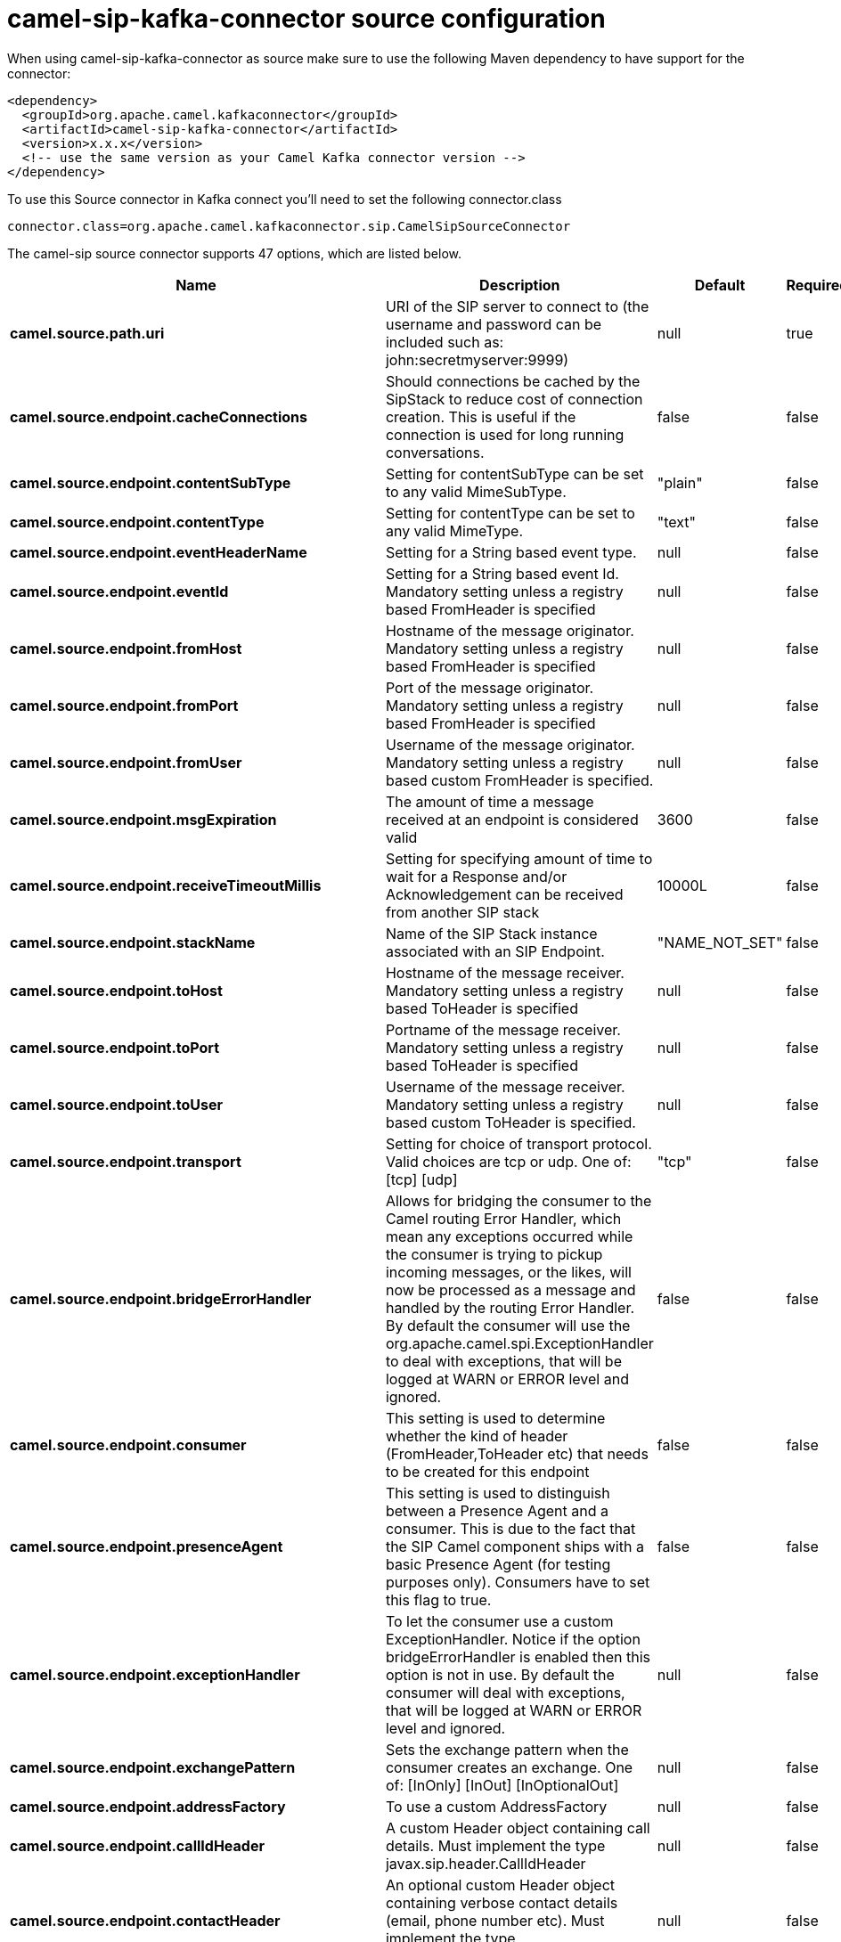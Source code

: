 // kafka-connector options: START
[[camel-sip-kafka-connector-source]]
= camel-sip-kafka-connector source configuration

When using camel-sip-kafka-connector as source make sure to use the following Maven dependency to have support for the connector:

[source,xml]
----
<dependency>
  <groupId>org.apache.camel.kafkaconnector</groupId>
  <artifactId>camel-sip-kafka-connector</artifactId>
  <version>x.x.x</version>
  <!-- use the same version as your Camel Kafka connector version -->
</dependency>
----

To use this Source connector in Kafka connect you'll need to set the following connector.class

[source,java]
----
connector.class=org.apache.camel.kafkaconnector.sip.CamelSipSourceConnector
----


The camel-sip source connector supports 47 options, which are listed below.



[width="100%",cols="2,5,^1,1,1",options="header"]
|===
| Name | Description | Default | Required | Priority
| *camel.source.path.uri* | URI of the SIP server to connect to (the username and password can be included such as: john:secretmyserver:9999) | null | true | HIGH
| *camel.source.endpoint.cacheConnections* | Should connections be cached by the SipStack to reduce cost of connection creation. This is useful if the connection is used for long running conversations. | false | false | MEDIUM
| *camel.source.endpoint.contentSubType* | Setting for contentSubType can be set to any valid MimeSubType. | "plain" | false | MEDIUM
| *camel.source.endpoint.contentType* | Setting for contentType can be set to any valid MimeType. | "text" | false | MEDIUM
| *camel.source.endpoint.eventHeaderName* | Setting for a String based event type. | null | false | MEDIUM
| *camel.source.endpoint.eventId* | Setting for a String based event Id. Mandatory setting unless a registry based FromHeader is specified | null | false | MEDIUM
| *camel.source.endpoint.fromHost* | Hostname of the message originator. Mandatory setting unless a registry based FromHeader is specified | null | false | MEDIUM
| *camel.source.endpoint.fromPort* | Port of the message originator. Mandatory setting unless a registry based FromHeader is specified | null | false | MEDIUM
| *camel.source.endpoint.fromUser* | Username of the message originator. Mandatory setting unless a registry based custom FromHeader is specified. | null | false | MEDIUM
| *camel.source.endpoint.msgExpiration* | The amount of time a message received at an endpoint is considered valid | 3600 | false | MEDIUM
| *camel.source.endpoint.receiveTimeoutMillis* | Setting for specifying amount of time to wait for a Response and/or Acknowledgement can be received from another SIP stack | 10000L | false | MEDIUM
| *camel.source.endpoint.stackName* | Name of the SIP Stack instance associated with an SIP Endpoint. | "NAME_NOT_SET" | false | MEDIUM
| *camel.source.endpoint.toHost* | Hostname of the message receiver. Mandatory setting unless a registry based ToHeader is specified | null | false | MEDIUM
| *camel.source.endpoint.toPort* | Portname of the message receiver. Mandatory setting unless a registry based ToHeader is specified | null | false | MEDIUM
| *camel.source.endpoint.toUser* | Username of the message receiver. Mandatory setting unless a registry based custom ToHeader is specified. | null | false | MEDIUM
| *camel.source.endpoint.transport* | Setting for choice of transport protocol. Valid choices are tcp or udp. One of: [tcp] [udp] | "tcp" | false | MEDIUM
| *camel.source.endpoint.bridgeErrorHandler* | Allows for bridging the consumer to the Camel routing Error Handler, which mean any exceptions occurred while the consumer is trying to pickup incoming messages, or the likes, will now be processed as a message and handled by the routing Error Handler. By default the consumer will use the org.apache.camel.spi.ExceptionHandler to deal with exceptions, that will be logged at WARN or ERROR level and ignored. | false | false | MEDIUM
| *camel.source.endpoint.consumer* | This setting is used to determine whether the kind of header (FromHeader,ToHeader etc) that needs to be created for this endpoint | false | false | MEDIUM
| *camel.source.endpoint.presenceAgent* | This setting is used to distinguish between a Presence Agent and a consumer. This is due to the fact that the SIP Camel component ships with a basic Presence Agent (for testing purposes only). Consumers have to set this flag to true. | false | false | MEDIUM
| *camel.source.endpoint.exceptionHandler* | To let the consumer use a custom ExceptionHandler. Notice if the option bridgeErrorHandler is enabled then this option is not in use. By default the consumer will deal with exceptions, that will be logged at WARN or ERROR level and ignored. | null | false | MEDIUM
| *camel.source.endpoint.exchangePattern* | Sets the exchange pattern when the consumer creates an exchange. One of: [InOnly] [InOut] [InOptionalOut] | null | false | MEDIUM
| *camel.source.endpoint.addressFactory* | To use a custom AddressFactory | null | false | MEDIUM
| *camel.source.endpoint.callIdHeader* | A custom Header object containing call details. Must implement the type javax.sip.header.CallIdHeader | null | false | MEDIUM
| *camel.source.endpoint.contactHeader* | An optional custom Header object containing verbose contact details (email, phone number etc). Must implement the type javax.sip.header.ContactHeader | null | false | MEDIUM
| *camel.source.endpoint.contentTypeHeader* | A custom Header object containing message content details. Must implement the type javax.sip.header.ContentTypeHeader | null | false | MEDIUM
| *camel.source.endpoint.eventHeader* | A custom Header object containing event details. Must implement the type javax.sip.header.EventHeader | null | false | MEDIUM
| *camel.source.endpoint.expiresHeader* | A custom Header object containing message expiration details. Must implement the type javax.sip.header.ExpiresHeader | null | false | MEDIUM
| *camel.source.endpoint.extensionHeader* | A custom Header object containing user/application specific details. Must implement the type javax.sip.header.ExtensionHeader | null | false | MEDIUM
| *camel.source.endpoint.fromHeader* | A custom Header object containing message originator settings. Must implement the type javax.sip.header.FromHeader | null | false | MEDIUM
| *camel.source.endpoint.headerFactory* | To use a custom HeaderFactory | null | false | MEDIUM
| *camel.source.endpoint.listeningPoint* | To use a custom ListeningPoint implementation | null | false | MEDIUM
| *camel.source.endpoint.maxForwardsHeader* | A custom Header object containing details on maximum proxy forwards. This header places a limit on the viaHeaders possible. Must implement the type javax.sip.header.MaxForwardsHeader | null | false | MEDIUM
| *camel.source.endpoint.maxMessageSize* | Setting for maximum allowed Message size in bytes. | 1048576 | false | MEDIUM
| *camel.source.endpoint.messageFactory* | To use a custom MessageFactory | null | false | MEDIUM
| *camel.source.endpoint.sipFactory* | To use a custom SipFactory to create the SipStack to be used | null | false | MEDIUM
| *camel.source.endpoint.sipStack* | To use a custom SipStack | null | false | MEDIUM
| *camel.source.endpoint.sipUri* | To use a custom SipURI. If none configured, then the SipUri fallback to use the options toUser toHost:toPort | null | false | MEDIUM
| *camel.source.endpoint.synchronous* | Sets whether synchronous processing should be strictly used, or Camel is allowed to use asynchronous processing (if supported). | false | false | MEDIUM
| *camel.source.endpoint.toHeader* | A custom Header object containing message receiver settings. Must implement the type javax.sip.header.ToHeader | null | false | MEDIUM
| *camel.source.endpoint.viaHeaders* | List of custom Header objects of the type javax.sip.header.ViaHeader. Each ViaHeader containing a proxy address for request forwarding. (Note this header is automatically updated by each proxy when the request arrives at its listener) | null | false | MEDIUM
| *camel.source.endpoint.implementationDebugLogFile* | Name of client debug log file to use for logging | null | false | MEDIUM
| *camel.source.endpoint.implementationServerLogFile* | Name of server log file to use for logging | null | false | MEDIUM
| *camel.source.endpoint.implementationTraceLevel* | Logging level for tracing | "0" | false | MEDIUM
| *camel.source.endpoint.maxForwards* | Number of maximum proxy forwards | null | false | MEDIUM
| *camel.source.endpoint.useRouterForAllUris* | This setting is used when requests are sent to the Presence Agent via a proxy. | false | false | MEDIUM
| *camel.component.sip.bridgeErrorHandler* | Allows for bridging the consumer to the Camel routing Error Handler, which mean any exceptions occurred while the consumer is trying to pickup incoming messages, or the likes, will now be processed as a message and handled by the routing Error Handler. By default the consumer will use the org.apache.camel.spi.ExceptionHandler to deal with exceptions, that will be logged at WARN or ERROR level and ignored. | false | false | MEDIUM
| *camel.component.sip.autowiredEnabled* | Whether autowiring is enabled. This is used for automatic autowiring options (the option must be marked as autowired) by looking up in the registry to find if there is a single instance of matching type, which then gets configured on the component. This can be used for automatic configuring JDBC data sources, JMS connection factories, AWS Clients, etc. | true | false | MEDIUM
|===



The camel-sip source connector has no converters out of the box.





The camel-sip source connector has no transforms out of the box.





The camel-sip source connector has no aggregation strategies out of the box.
// kafka-connector options: END
